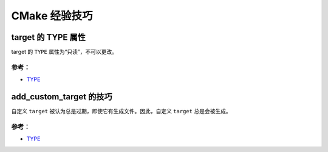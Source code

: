 .. My Great Book documentation master file, created by
   sphinx-quickstart on Thu Mar 16 20:45:06 2017.
   You can adapt this file completely to your liking, but it should at least
   contain the root `toctree` directive.

CMake 经验技巧
==============

.. .. toctree::
..    :maxdepth: 2
..    :caption: Contents:

..    cmake/index
..    ch01/index
..    ch02/index


target 的 TYPE 属性
-------------------

target 的 ``TYPE`` 属性为“只读”，不可以更改。

参考：
^^^^^^
- `TYPE <https://cmake.org/cmake/help/v3.12/prop_tgt/TYPE.html>`_

add_custom_target 的技巧
---------------------

自定义 ``target`` 被认为总是过期，即使它有生成文件。因此，自定义 ``target`` 总是会被生成。


参考：
^^^^^^
- `TYPE <https://cmake.org/cmake/help/v3.12/command/add_custom_target.html>`_
